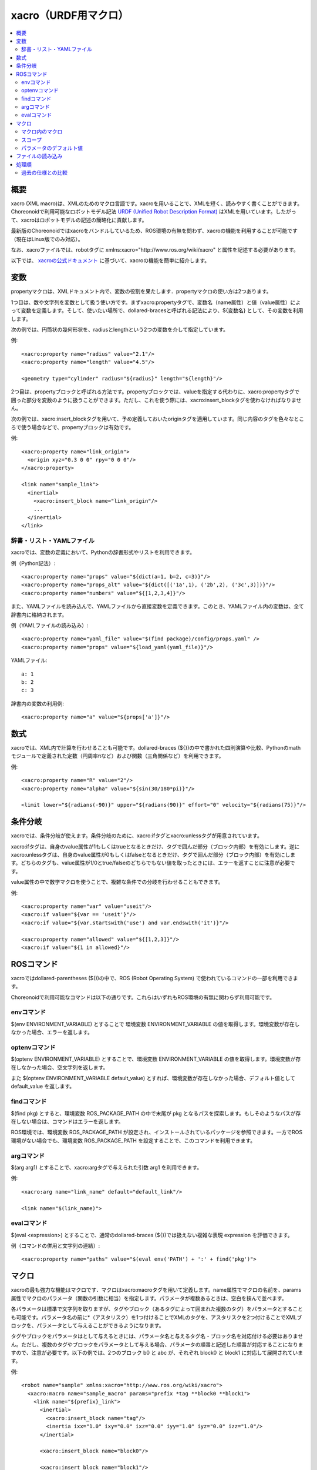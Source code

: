 
xacro（URDF用マクロ）
======================

.. contents::
   :local:
   :depth: 3

概要
----

xacro (XML macro)は、XMLのためのマクロ言語です。xacroを用いることで、XMLを短く、読みやすく書くことができます。Choreonoidで利用可能なロボットモデル記法 `URDF (Unified Robot Description Format) <modelfile-urdf.html>`_ はXMLを用いています。したがって、xacroはロボットモデルの記述の簡略化に貢献します。

最新版のChoreonoidではxacroをバンドルしているため、ROS環境の有無を問わず、xacroの機能を利用することが可能です（現在はLinux版でのみ対応）。

なお、xacroファイルでは、robotタグに xmlns:xacro="http://www.ros.org/wiki/xacro" と属性を記述する必要があります。

以下では、 `xacroの公式ドキュメント <http://wiki.ros.org/xacro>`_ に基づいて、xacroの機能を簡単に紹介します。

.. _xacro-file-reference-properties:

変数
----

propertyマクロは、XMLドキュメント内で、変数の役割を果たします．propertyマクロの使い方は2つあります。

1つ目は、数や文字列を変数として扱う使い方です。まずxacro:propertyタグで、変数名（name属性）と値（value属性）によって変数を定義します。そして、使いたい場所で、dollared-bracesと呼ばれる記法により、${変数名} として、その変数を利用します。

次の例では、円筒状の幾何形状を、radiusとlengthという2つの変数を介して指定しています。

例::

    <xacro:property name="radius" value="2.1"/>
    <xacro:property name="length" value="4.5"/>

    <geometry type="cylinder" radius="${radius}" length="${length}"/>

2つ目は、propertyブロックと呼ばれる方法です。propertyブロックでは、valueを指定する代わりに、xacro:propertyタグで囲った部分を変数のように扱うことができます。ただし、これを使う際には、xacro:insert_blockタグを使わなければなりません。

次の例では、xacro:insert_blockタグを用いて、予め定義しておいたoriginタグを適用しています。同じ内容のタグを色々なところで使う場合などで、propertyブロックは有効です。

例::

    <xacro:property name="link_origin">
      <origin xyz="0.3 0 0" rpy="0 0 0"/>
    </xacro:property>

    <link name="sample_link">
      <inertial>
        <xacro:insert_block name="link_origin"/>
        ...
      </inertial>
    </link>

辞書・リスト・YAMLファイル
~~~~~~~~~~~~~~~~~~~~~~~~~~

xacroでは、変数の定義において、Pythonの辞書形式やリストを利用できます。

例（Python記法）::

    <xacro:property name="props" value="${dict(a=1, b=2, c=3)}"/>
    <xacro:property name="props_alt" value="${dict([('1a',1), ('2b',2), ('3c',3)])}"/>
    <xacro:property name="numbers" value="${[1,2,3,4]}"/>

また、YAMLファイルを読み込んで、YAMLファイルから直接変数を定義できます。このとき、YAMLファイル内の変数は、全て辞書内に格納されます。

例（YAMLファイルの読み込み）::

    <xacro:property name="yaml_file" value="$(find package)/config/props.yaml" />
    <xacro:property name="props" value="${load_yaml(yaml_file)}"/>

YAMLファイル::

    a: 1
    b: 2
    c: 3

辞書内の変数の利用例::

    <xacro:property name="a" value="${props['a']}"/>

.. _xacro-file-reference-mathematical-expression:

数式
----

xacroでは、XML内で計算を行わせることも可能です。dollared-braces (${})の中で書かれた四則演算や比較、Pythonのmathモジュールで定義された定数（円周率πなど）および関数（三角関係など）を利用できます。

例::

    <xacro:property name="R" value="2"/>
    <xacro:property name="alpha" value="${sin(30/180*pi)}"/>

    <limit lower="${radians(-90)}" upper="${radians(90)}" effort="0" velocity="${radians(75)}"/>

.. _xacro-file-reference-conditional-blocks:

条件分岐
--------

xacroでは、条件分岐が使えます。条件分岐のために、xacro:ifタグとxacro:unlessタグが用意されています。

xacro:ifタグは、自身のvalue属性が1もしくはtrueとなるときだけ、タグで囲んだ部分（ブロック内部）を有効にします。逆にxacro:unlessタグは、自身のvalue属性が0もしくはfalseとなるときだけ、タグで囲んだ部分（ブロック内部）を有効にします。どちらのタグも、value属性が1/0とtrue/falseのどちらでもない値を取ったときには、エラーを返すことに注意が必要です。

value属性の中で数学マクロを使うことで、複雑な条件での分岐を行わせることもできます。

例::

    <xacro:property name="var" value="useit"/>
    <xacro:if value="${var == 'useit'}"/>
    <xacro:if value="${var.startswith('use') and var.endswith('it')}"/>

    <xacro:property name="allowed" value="${[1,2,3]}"/>
    <xacro:if value="${1 in allowed}"/>

.. _xacro-file-reference-ros-commands:

ROSコマンド
----------------

xacroではdollared-parentheses ($())の中で、ROS (Robot Operating System) で使われているコマンドの一部を利用できます。

Choreonoidで利用可能なコマンドは以下の通りです。これらはいずれもROS環境の有無に関わらず利用可能です。

envコマンド
~~~~~~~~~~~

$(env ENVIRONMENT_VARIABLE) とすることで 環境変数 ENVIRONMENT_VARIABLE の値を取得します。環境変数が存在しなかった場合、エラーを返します。

optenvコマンド
~~~~~~~~~~~~~~
$(optenv ENVIRONMENT_VARIABLE) とすることで、環境変数 ENVIRONMENT_VARIABLE の値を取得します。環境変数が存在しなかった場合、空文字列を返します。

また $(optenv ENVIRONMENT_VARIABLE default_value) とすれば、環境変数が存在しなかった場合、デフォルト値として default_value を返します。

findコマンド
~~~~~~~~~~~~

$(find pkg) とすると、環境変数 ROS_PACKAGE_PATH の中で末尾が pkg となるパスを探索します。もしそのようなパスが存在しない場合は、コマンドはエラーを返します。

ROS環境では、環境変数 ROS_PACKAGE_PATH が設定され、インストールされているパッケージを参照できます。一方でROS環境がない場合でも、環境変数 ROS_PACKAGE_PATH を設定することで、このコマンドを利用できます。

argコマンド
~~~~~~~~~~~

$(arg arg1) とすることで、xacro:argタグで与えられた引数 arg1 を利用できます。

例::

    <xacro:arg name="link_name" default="default_link"/>

    <link name="$(link_name)">

evalコマンド
~~~~~~~~~~~~

$(eval <expression>) とすることで、通常のdollared-braces (${})では扱えない複雑な表現 expression を評価できます。

例（コマンドの併用と文字列の連結）::

    <xacro:property name="paths" value="$(eval env('PATH') + ':' + find('pkg')">

.. _xacro-file-reference-macro:

マクロ
------

xacroの最も強力な機能はマクロです．マクロはxacro:macroタグを用いて定義します。name属性でマクロの名前を、params属性でマクロのパラメータ（関数の引数に相当）を指定します。パラメータが複数あるときは、空白を挟んで並べます。

各パラメータは標準で文字列を取りますが、タグやブロック（あるタグによって囲まれた複数のタグ）をパラメータとすることも可能です。パラメータ名の前に*（アスタリスク）を1つ付けることでXMLのタグを、アスタリスクを2つ付けることでXMLブロックを、パラメータとして与えることができるようになります。

タグやブロックをパラメータはとして与えるときには、パラメータ名と与えるタグ名・ブロック名を対応付ける必要はありません。ただし、複数のタグやブロックをパラメータとして与える場合、パラメータの順番と記述した順番が対応することになりますので、注意が必要です。以下の例では、2つのブロック b0 と abc が、それぞれ block0 と block1 に対応して展開されています。

例::

    <robot name="sample" xmlns:xacro="http://www.ros.org/wiki/xacro">
      <xacro:macro name="sample_macro" params="prefix *tag **block0 **block1">
        <link name="${prefix}_link">
          <inertial>
            <xacro:insert_block name="tag"/>
            <inertia ixx="1.0" ixy="0.0" ixz="0.0" iyy="1.0" iyz="0.0" izz="1.0"/>
          </inertial>

          <xacro:insert_block name="block0"/>

          <xacro:insert_block name="block1"/>
        </link>
      </xacro:macro>

      <xacro:sample_macro prefix="sample">
        <mass value="1.0"/>
        <b0>
          <collision>
            <geometry>
              <box size="1.0 1.0 1.0"/>
            </geometry>
          </collision>
          <!-- memo -->
        </b0>
        <abc>
          <visual>
            <geometry>
              <box size="0.5 0.5 0.5"/>
            </geometry>
            <material>
              <color rgba="1.0 0.0 0.0 1.0"/>
            </material>
          </visual>
        </abc>
      </xacro:sample_macro>
    </robot>


xacroの出力結果::

    <robot name="sample">
      <link name="sample_link">
        <inertial>
          <mass value="1.0"/>
          <inertia ixx="1.0" ixy="0.0" ixz="0.0" iyy="1.0" iyz="0.0" izz="1.0"/>
        </inertial>
        <collision>
          <geometry>
            <box size="1.0 1.0 1.0"/>
          </geometry>
        </collision>
        <!-- memo -->
        <visual>
          <geometry>
            <box size="0.5 0.5 0.5"/>
          </geometry>
          <material>
            <color rgba="1.0 0.0 0.0 1.0"/>
          </material>
        </visual>
      </link>
    </robot>

マクロ内のマクロ
~~~~~~~~~~~~~~~~

マクロはその内部に他のマクロを持つことができます。ただし、内部のマクロは事前に定義されている必要があります。

例::

    <robot name="sample" xmlns:xacro="http://www.ros.org/wiki/xacro">
      <link name="a">
        <xacro:macro name="mass" params="value">
          <mass value="${value}"/>
        </xacro:macro>

        <xacro:macro name="inertial">
          <inertial>
            <xacro:mass value="1.0"/>
            <inertia ixx="1.0" ixy="0.0" ixz="0.0" iyy="1.0" iyz="0.0" izz="1.0"/>
          </inertial>
        </xacro:macro>

        <xacro:inertial/>
      </link>
    </robot>

xacroの出力結果::

    <robot name="sample">
      <link name="a">
        <inertial>
          <mass value="1.0"/>
          <inertia ixx="1.0" ixy="0.0" ixz="0.0" iyy="1.0" iyz="0.0" izz="1.0"/>
        </inertial>
      </link>
    </robot>

スコープ
~~~~~~~~

変数やマクロのスコープは基本的にマクロの内部となります。つまり、マクロの中で定義された変数やマクロは、原則としてそのマクロの内部でしか利用できません。

外部の変数やマクロをどうしても参照したいときは、それらの変数やマクロを定義するタグに scope="parent" と属性を追加することで、一つ上の（親の）階層までスコープを広げることができます。あるいは、 scope="global" と属性を追加することで、自身のスコープをグローバル、すなわち全体に広げることができます。ただし、スコープを広げるほど名前の管理が複雑になるため、これらのスコープ拡張の利用には注意が必要です。

パラメータのデフォルト値
~~~~~~~~~~~~~~~~~~~~~~~~

マクロの標準（文字列の）パラメータは、デフォルト値を取ることができます。デフォルト値は、マクロの定義時に、パラメータ名に := に続いて設定します。

また、^ （サーカムフレックス）を用いて、パラメータ名に :=^ と続けることで、同じ名前の外部の変数を読み込むことができます。さらに、 :=^| 1.0 のようにすると、まず外部変数を探し、それが見つからなかった場合に、バーティカルバーに続く値（ここでは1.0）がデフォルト値として使われます。

例::

    <robot name="sample" xmlns:xacro="http://www.ros.org/wiki/xacro">
      <link name="a">
        <xacro:property name="y" value="10.0"/>

        <xacro:macro name="inertial" params="x:=1.0 y:=^ z:=^|3.0">
          <inertial>
            <origin xyz="${x} ${y} ${z}"/>
            <mass value="1.0"/>
            <inertia ixx="1.0" ixy="0.0" ixz="0.0" iyy="1.0" iyz="0.0" izz="1.0"/>
          </inertial>
        </xacro:macro>

        <xacro:inertial/>
      </link>
    </robot>

xacroの出力結果::

    <robot name="sample">
      <link name="a">
        <inertial>
          <origin xyz="1.0 10.0 3.0"/>
          <mass value="1.0"/>
          <inertia ixx="1.0" ixy="0.0" ixz="0.0" iyy="1.0" iyz="0.0" izz="1.0"/>
        </inertial>
      </link>
    </robot>

.. _xacro-file-reference-loading-files:

ファイルの読み込み
------------------

xacro:include タグを利用すると、他のxacroファイルを読み込めます。

例::

    <xacro:include filename="$(find package)/other_file.xacro"/>

マクロや変数の名前が衝突しないように、読み込み時に ns 属性で名前空間を付与することも可能です。

例（名前空間の付与）::

    <xacro:include filename="$(find package)/other_file.xacro" ns="namespace/>

.. _xacro-file-reference-processing-order:

処理順
------

xacroコマンドは、与えられたファイルを上から順に読み込み、逐次的に処理・評価を実施します。

過去の仕様との比較
~~~~~~~~~~~~~~~~~~

当初、xacroコマンドは、以下の順番でxacroファイルを処理していました。

1. ファイル読み込み（xacro:includeタグの展開）
2. 変数 (property) およびマクロの定義
3. マクロの展開
4. 数式やマクロ等の評価

評価が最後の処理となるため、 if や unless による条件分岐は、変数やマクロの定義に影響を与えませんでした。そこで、処理順をこの旧仕様から現在の仕様に変更することにより、以下の利点が実現されました。

- ファイルの読み込みや変数、マクロの定義を条件分岐によって実行できる。そのため、必要なファイル読み込み、変数・マクロの定義だけを実行できる。
- 読み込むファイルの名前を、変数やマクロ等を利用して指定できる。
- ファイルの途中で変数の値を変更すると、それより後の部分にだけその変更が反映される。
- ローカルなマクロや変数を、他のスコープの同名変数に影響を与えること無く定義できる。
